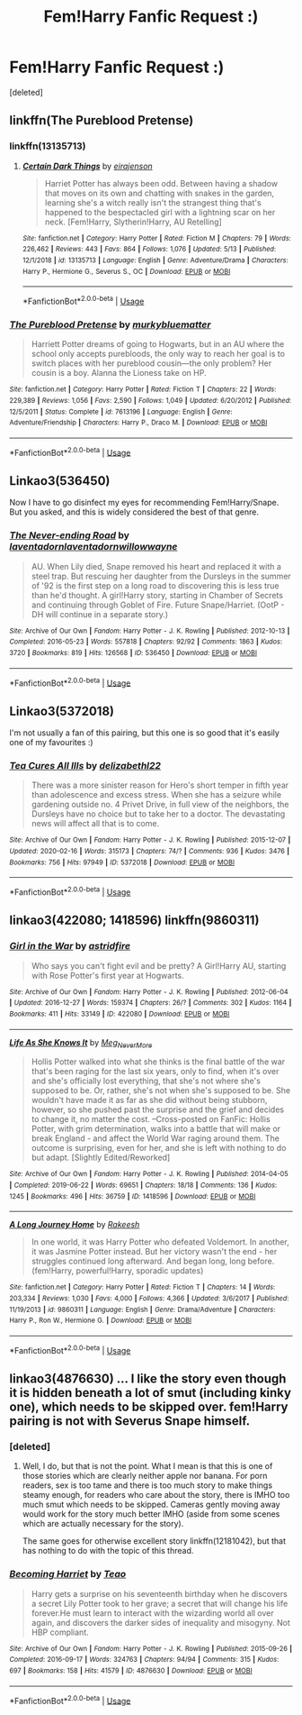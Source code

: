 #+TITLE: Fem!Harry Fanfic Request :)

* Fem!Harry Fanfic Request :)
:PROPERTIES:
:Score: 2
:DateUnix: 1589545229.0
:DateShort: 2020-May-15
:FlairText: Request
:END:
[deleted]


** linkffn(The Pureblood Pretense)
:PROPERTIES:
:Score: 3
:DateUnix: 1589546927.0
:DateShort: 2020-May-15
:END:

*** linkffn(13135713)
:PROPERTIES:
:Score: 2
:DateUnix: 1589547279.0
:DateShort: 2020-May-15
:END:

**** [[https://www.fanfiction.net/s/13135713/1/][*/Certain Dark Things/*]] by [[https://www.fanfiction.net/u/11103906/eirajenson][/eirajenson/]]

#+begin_quote
  Harriet Potter has always been odd. Between having a shadow that moves on its own and chatting with snakes in the garden, learning she's a witch really isn't the strangest thing that's happened to the bespectacled girl with a lightning scar on her neck. [Fem!Harry, Slytherin!Harry, AU Retelling]
#+end_quote

^{/Site/:} ^{fanfiction.net} ^{*|*} ^{/Category/:} ^{Harry} ^{Potter} ^{*|*} ^{/Rated/:} ^{Fiction} ^{M} ^{*|*} ^{/Chapters/:} ^{79} ^{*|*} ^{/Words/:} ^{226,462} ^{*|*} ^{/Reviews/:} ^{443} ^{*|*} ^{/Favs/:} ^{864} ^{*|*} ^{/Follows/:} ^{1,076} ^{*|*} ^{/Updated/:} ^{5/13} ^{*|*} ^{/Published/:} ^{12/1/2018} ^{*|*} ^{/id/:} ^{13135713} ^{*|*} ^{/Language/:} ^{English} ^{*|*} ^{/Genre/:} ^{Adventure/Drama} ^{*|*} ^{/Characters/:} ^{Harry} ^{P.,} ^{Hermione} ^{G.,} ^{Severus} ^{S.,} ^{OC} ^{*|*} ^{/Download/:} ^{[[http://www.ff2ebook.com/old/ffn-bot/index.php?id=13135713&source=ff&filetype=epub][EPUB]]} ^{or} ^{[[http://www.ff2ebook.com/old/ffn-bot/index.php?id=13135713&source=ff&filetype=mobi][MOBI]]}

--------------

*FanfictionBot*^{2.0.0-beta} | [[https://github.com/tusing/reddit-ffn-bot/wiki/Usage][Usage]]
:PROPERTIES:
:Author: FanfictionBot
:Score: 1
:DateUnix: 1589547294.0
:DateShort: 2020-May-15
:END:


*** [[https://www.fanfiction.net/s/7613196/1/][*/The Pureblood Pretense/*]] by [[https://www.fanfiction.net/u/3489773/murkybluematter][/murkybluematter/]]

#+begin_quote
  Harriett Potter dreams of going to Hogwarts, but in an AU where the school only accepts purebloods, the only way to reach her goal is to switch places with her pureblood cousin---the only problem? Her cousin is a boy. Alanna the Lioness take on HP.
#+end_quote

^{/Site/:} ^{fanfiction.net} ^{*|*} ^{/Category/:} ^{Harry} ^{Potter} ^{*|*} ^{/Rated/:} ^{Fiction} ^{T} ^{*|*} ^{/Chapters/:} ^{22} ^{*|*} ^{/Words/:} ^{229,389} ^{*|*} ^{/Reviews/:} ^{1,056} ^{*|*} ^{/Favs/:} ^{2,590} ^{*|*} ^{/Follows/:} ^{1,049} ^{*|*} ^{/Updated/:} ^{6/20/2012} ^{*|*} ^{/Published/:} ^{12/5/2011} ^{*|*} ^{/Status/:} ^{Complete} ^{*|*} ^{/id/:} ^{7613196} ^{*|*} ^{/Language/:} ^{English} ^{*|*} ^{/Genre/:} ^{Adventure/Friendship} ^{*|*} ^{/Characters/:} ^{Harry} ^{P.,} ^{Draco} ^{M.} ^{*|*} ^{/Download/:} ^{[[http://www.ff2ebook.com/old/ffn-bot/index.php?id=7613196&source=ff&filetype=epub][EPUB]]} ^{or} ^{[[http://www.ff2ebook.com/old/ffn-bot/index.php?id=7613196&source=ff&filetype=mobi][MOBI]]}

--------------

*FanfictionBot*^{2.0.0-beta} | [[https://github.com/tusing/reddit-ffn-bot/wiki/Usage][Usage]]
:PROPERTIES:
:Author: FanfictionBot
:Score: 1
:DateUnix: 1589546951.0
:DateShort: 2020-May-15
:END:


** Linkao3(536450)

Now I have to go disinfect my eyes for recommending Fem!Harry/Snape. But you asked, and this is widely considered the best of that genre.
:PROPERTIES:
:Author: Taure
:Score: 2
:DateUnix: 1589547774.0
:DateShort: 2020-May-15
:END:

*** [[https://archiveofourown.org/works/536450][*/The Never-ending Road/*]] by [[https://www.archiveofourown.org/users/laventadorn/pseuds/laventadorn/users/laventadorn/pseuds/laventadorn/users/willowwayne/pseuds/willowwayne][/laventadornlaventadornwillowwayne/]]

#+begin_quote
  AU. When Lily died, Snape removed his heart and replaced it with a steel trap. But rescuing her daughter from the Dursleys in the summer of '92 is the first step on a long road to discovering this is less true than he'd thought. A girl!Harry story, starting in Chamber of Secrets and continuing through Goblet of Fire. Future Snape/Harriet. (OotP - DH will continue in a separate story.)
#+end_quote

^{/Site/:} ^{Archive} ^{of} ^{Our} ^{Own} ^{*|*} ^{/Fandom/:} ^{Harry} ^{Potter} ^{-} ^{J.} ^{K.} ^{Rowling} ^{*|*} ^{/Published/:} ^{2012-10-13} ^{*|*} ^{/Completed/:} ^{2016-05-23} ^{*|*} ^{/Words/:} ^{557818} ^{*|*} ^{/Chapters/:} ^{92/92} ^{*|*} ^{/Comments/:} ^{1863} ^{*|*} ^{/Kudos/:} ^{3720} ^{*|*} ^{/Bookmarks/:} ^{819} ^{*|*} ^{/Hits/:} ^{126568} ^{*|*} ^{/ID/:} ^{536450} ^{*|*} ^{/Download/:} ^{[[https://archiveofourown.org/downloads/536450/The%20Never-ending%20Road.epub?updated_at=1589197687][EPUB]]} ^{or} ^{[[https://archiveofourown.org/downloads/536450/The%20Never-ending%20Road.mobi?updated_at=1589197687][MOBI]]}

--------------

*FanfictionBot*^{2.0.0-beta} | [[https://github.com/tusing/reddit-ffn-bot/wiki/Usage][Usage]]
:PROPERTIES:
:Author: FanfictionBot
:Score: 1
:DateUnix: 1589547783.0
:DateShort: 2020-May-15
:END:


** Linkao3(5372018)

I'm not usually a fan of this pairing, but this one is so good that it's easily one of my favourites :)
:PROPERTIES:
:Author: viktuuri_on_ice
:Score: 1
:DateUnix: 1589559488.0
:DateShort: 2020-May-15
:END:

*** [[https://archiveofourown.org/works/5372018][*/Tea Cures All Ills/*]] by [[https://www.archiveofourown.org/users/delizabethl22/pseuds/delizabethl22][/delizabethl22/]]

#+begin_quote
  There was a more sinister reason for Hero's short temper in fifth year than adolescence and excess stress. When she has a seizure while gardening outside no. 4 Privet Drive, in full view of the neighbors, the Dursleys have no choice but to take her to a doctor. The devastating news will affect all that is to come.
#+end_quote

^{/Site/:} ^{Archive} ^{of} ^{Our} ^{Own} ^{*|*} ^{/Fandom/:} ^{Harry} ^{Potter} ^{-} ^{J.} ^{K.} ^{Rowling} ^{*|*} ^{/Published/:} ^{2015-12-07} ^{*|*} ^{/Updated/:} ^{2020-02-16} ^{*|*} ^{/Words/:} ^{315173} ^{*|*} ^{/Chapters/:} ^{74/?} ^{*|*} ^{/Comments/:} ^{936} ^{*|*} ^{/Kudos/:} ^{3476} ^{*|*} ^{/Bookmarks/:} ^{756} ^{*|*} ^{/Hits/:} ^{97949} ^{*|*} ^{/ID/:} ^{5372018} ^{*|*} ^{/Download/:} ^{[[https://archiveofourown.org/downloads/5372018/Tea%20Cures%20All%20Ills.epub?updated_at=1581886912][EPUB]]} ^{or} ^{[[https://archiveofourown.org/downloads/5372018/Tea%20Cures%20All%20Ills.mobi?updated_at=1581886912][MOBI]]}

--------------

*FanfictionBot*^{2.0.0-beta} | [[https://github.com/tusing/reddit-ffn-bot/wiki/Usage][Usage]]
:PROPERTIES:
:Author: FanfictionBot
:Score: 1
:DateUnix: 1589559502.0
:DateShort: 2020-May-15
:END:


** linkao3(422080; 1418596) linkffn(9860311)
:PROPERTIES:
:Author: aMiserable_creature
:Score: 1
:DateUnix: 1589574912.0
:DateShort: 2020-May-16
:END:

*** [[https://archiveofourown.org/works/422080][*/Girl in the War/*]] by [[https://www.archiveofourown.org/users/astridfire/pseuds/astridfire][/astridfire/]]

#+begin_quote
  Who says you can't fight evil and be pretty? A Girl!Harry AU, starting with Rose Potter's first year at Hogwarts.
#+end_quote

^{/Site/:} ^{Archive} ^{of} ^{Our} ^{Own} ^{*|*} ^{/Fandom/:} ^{Harry} ^{Potter} ^{-} ^{J.} ^{K.} ^{Rowling} ^{*|*} ^{/Published/:} ^{2012-06-04} ^{*|*} ^{/Updated/:} ^{2016-12-27} ^{*|*} ^{/Words/:} ^{159374} ^{*|*} ^{/Chapters/:} ^{26/?} ^{*|*} ^{/Comments/:} ^{302} ^{*|*} ^{/Kudos/:} ^{1164} ^{*|*} ^{/Bookmarks/:} ^{411} ^{*|*} ^{/Hits/:} ^{33149} ^{*|*} ^{/ID/:} ^{422080} ^{*|*} ^{/Download/:} ^{[[https://archiveofourown.org/downloads/422080/Girl%20in%20the%20War.epub?updated_at=1579818958][EPUB]]} ^{or} ^{[[https://archiveofourown.org/downloads/422080/Girl%20in%20the%20War.mobi?updated_at=1579818958][MOBI]]}

--------------

[[https://archiveofourown.org/works/1418596][*/Life As She Knows It/*]] by [[https://www.archiveofourown.org/users/Meg_NeverMore/pseuds/Meg_NeverMore][/Meg_NeverMore/]]

#+begin_quote
  Hollis Potter walked into what she thinks is the final battle of the war that's been raging for the last six years, only to find, when it's over and she's officially lost everything, that she's not where she's supposed to be. Or, rather, she's not when she's supposed to be. She wouldn't have made it as far as she did without being stubborn, however, so she pushed past the surprise and the grief and decides to change it, no matter the cost. --Cross-posted on FanFic: Hollis Potter, with grim determination, walks into a battle that will make or break England - and affect the World War raging around them. The outcome is surprising, even for her, and she is left with nothing to do but adapt. [Slightly Edited/Reworked]
#+end_quote

^{/Site/:} ^{Archive} ^{of} ^{Our} ^{Own} ^{*|*} ^{/Fandom/:} ^{Harry} ^{Potter} ^{-} ^{J.} ^{K.} ^{Rowling} ^{*|*} ^{/Published/:} ^{2014-04-05} ^{*|*} ^{/Completed/:} ^{2019-06-22} ^{*|*} ^{/Words/:} ^{69651} ^{*|*} ^{/Chapters/:} ^{18/18} ^{*|*} ^{/Comments/:} ^{136} ^{*|*} ^{/Kudos/:} ^{1245} ^{*|*} ^{/Bookmarks/:} ^{496} ^{*|*} ^{/Hits/:} ^{36759} ^{*|*} ^{/ID/:} ^{1418596} ^{*|*} ^{/Download/:} ^{[[https://archiveofourown.org/downloads/1418596/Life%20As%20She%20Knows%20It.epub?updated_at=1561255376][EPUB]]} ^{or} ^{[[https://archiveofourown.org/downloads/1418596/Life%20As%20She%20Knows%20It.mobi?updated_at=1561255376][MOBI]]}

--------------

[[https://www.fanfiction.net/s/9860311/1/][*/A Long Journey Home/*]] by [[https://www.fanfiction.net/u/236698/Rakeesh][/Rakeesh/]]

#+begin_quote
  In one world, it was Harry Potter who defeated Voldemort. In another, it was Jasmine Potter instead. But her victory wasn't the end - her struggles continued long afterward. And began long, long before. (fem!Harry, powerful!Harry, sporadic updates)
#+end_quote

^{/Site/:} ^{fanfiction.net} ^{*|*} ^{/Category/:} ^{Harry} ^{Potter} ^{*|*} ^{/Rated/:} ^{Fiction} ^{T} ^{*|*} ^{/Chapters/:} ^{14} ^{*|*} ^{/Words/:} ^{203,334} ^{*|*} ^{/Reviews/:} ^{1,030} ^{*|*} ^{/Favs/:} ^{4,000} ^{*|*} ^{/Follows/:} ^{4,366} ^{*|*} ^{/Updated/:} ^{3/6/2017} ^{*|*} ^{/Published/:} ^{11/19/2013} ^{*|*} ^{/id/:} ^{9860311} ^{*|*} ^{/Language/:} ^{English} ^{*|*} ^{/Genre/:} ^{Drama/Adventure} ^{*|*} ^{/Characters/:} ^{Harry} ^{P.,} ^{Ron} ^{W.,} ^{Hermione} ^{G.} ^{*|*} ^{/Download/:} ^{[[http://www.ff2ebook.com/old/ffn-bot/index.php?id=9860311&source=ff&filetype=epub][EPUB]]} ^{or} ^{[[http://www.ff2ebook.com/old/ffn-bot/index.php?id=9860311&source=ff&filetype=mobi][MOBI]]}

--------------

*FanfictionBot*^{2.0.0-beta} | [[https://github.com/tusing/reddit-ffn-bot/wiki/Usage][Usage]]
:PROPERTIES:
:Author: FanfictionBot
:Score: 1
:DateUnix: 1589574928.0
:DateShort: 2020-May-16
:END:


** linkao3(4876630) ... I like the story even though it is hidden beneath a lot of smut (including kinky one), which needs to be skipped over. fem!Harry pairing is not with Severus Snape himself.
:PROPERTIES:
:Author: ceplma
:Score: 0
:DateUnix: 1589546164.0
:DateShort: 2020-May-15
:END:

*** [deleted]
:PROPERTIES:
:Score: 1
:DateUnix: 1589546283.0
:DateShort: 2020-May-15
:END:

**** Well, I do, but that is not the point. What I mean is that this is one of those stories which are clearly neither apple nor banana. For porn readers, sex is too tame and there is too much story to make things steamy enough, for readers who care about the story, there is IMHO too much smut which needs to be skipped. Cameras gently moving away would work for the story much better IMHO (aside from some scenes which are actually necessary for the story).

The same goes for otherwise excellent story linkffn(12181042), but that has nothing to do with the topic of this thread.
:PROPERTIES:
:Author: ceplma
:Score: 1
:DateUnix: 1589551273.0
:DateShort: 2020-May-15
:END:


*** [[https://archiveofourown.org/works/4876630][*/Becoming Harriet/*]] by [[https://www.archiveofourown.org/users/Teao/pseuds/Teao][/Teao/]]

#+begin_quote
  Harry gets a surprise on his seventeenth birthday when he discovers a secret Lily Potter took to her grave; a secret that will change his life forever.He must learn to interact with the wizarding world all over again, and discovers the darker sides of inequality and misogyny. Not HBP compliant.
#+end_quote

^{/Site/:} ^{Archive} ^{of} ^{Our} ^{Own} ^{*|*} ^{/Fandom/:} ^{Harry} ^{Potter} ^{-} ^{J.} ^{K.} ^{Rowling} ^{*|*} ^{/Published/:} ^{2015-09-26} ^{*|*} ^{/Completed/:} ^{2016-09-17} ^{*|*} ^{/Words/:} ^{324763} ^{*|*} ^{/Chapters/:} ^{94/94} ^{*|*} ^{/Comments/:} ^{315} ^{*|*} ^{/Kudos/:} ^{697} ^{*|*} ^{/Bookmarks/:} ^{158} ^{*|*} ^{/Hits/:} ^{41579} ^{*|*} ^{/ID/:} ^{4876630} ^{*|*} ^{/Download/:} ^{[[https://archiveofourown.org/downloads/4876630/Becoming%20Harriet.epub?updated_at=1566675285][EPUB]]} ^{or} ^{[[https://archiveofourown.org/downloads/4876630/Becoming%20Harriet.mobi?updated_at=1566675285][MOBI]]}

--------------

*FanfictionBot*^{2.0.0-beta} | [[https://github.com/tusing/reddit-ffn-bot/wiki/Usage][Usage]]
:PROPERTIES:
:Author: FanfictionBot
:Score: 0
:DateUnix: 1589546179.0
:DateShort: 2020-May-15
:END:

